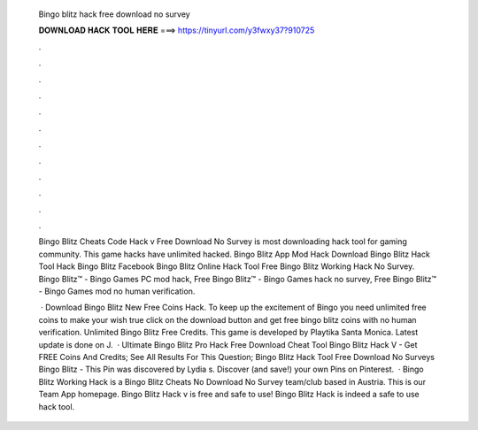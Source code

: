   Bingo blitz hack free download no survey
  
  
  
  𝐃𝐎𝐖𝐍𝐋𝐎𝐀𝐃 𝐇𝐀𝐂𝐊 𝐓𝐎𝐎𝐋 𝐇𝐄𝐑𝐄 ===> https://tinyurl.com/y3fwxy37?910725
  
  
  
  .
  
  
  
  .
  
  
  
  .
  
  
  
  .
  
  
  
  .
  
  
  
  .
  
  
  
  .
  
  
  
  .
  
  
  
  .
  
  
  
  .
  
  
  
  .
  
  
  
  .
  
  Bingo Blitz Cheats Code Hack v Free Download No Survey is most downloading hack tool for gaming community. This game hacks have unlimited hacked. Bingo Blitz App Mod Hack Download Bingo Blitz Hack Tool Hack Bingo Blitz Facebook Bingo Blitz Online Hack Tool Free Bingo Blitz Working Hack No Survey. Bingo Blitz™️ - Bingo Games PC mod hack, Free Bingo Blitz™️ - Bingo Games hack no survey, Free Bingo Blitz™️ - Bingo Games mod no human verification.
  
   · Download Bingo Blitz New Free Coins Hack. To keep up the excitement of Bingo you need unlimited free coins to make your wish true click on the download button and get free bingo blitz coins with no human verification. Unlimited Bingo Blitz Free Credits. This game is developed by Playtika Santa Monica. Latest update is done on J.  · Ultimate Bingo Blitz Pro Hack Free Download Cheat Tool Bingo Blitz Hack V - Get FREE Coins And Credits; See All Results For This Question; Bingo Blitz Hack Tool Free Download No Surveys Bingo Blitz - This Pin was discovered by Lydia s. Discover (and save!) your own Pins on Pinterest.  · Bingo Blitz Working Hack is a Bingo Blitz Cheats No Download No Survey team/club based in Austria. This is our Team App homepage. Bingo Blitz Hack v is free and safe to use! Bingo Blitz Hack is indeed a safe to use hack tool.
